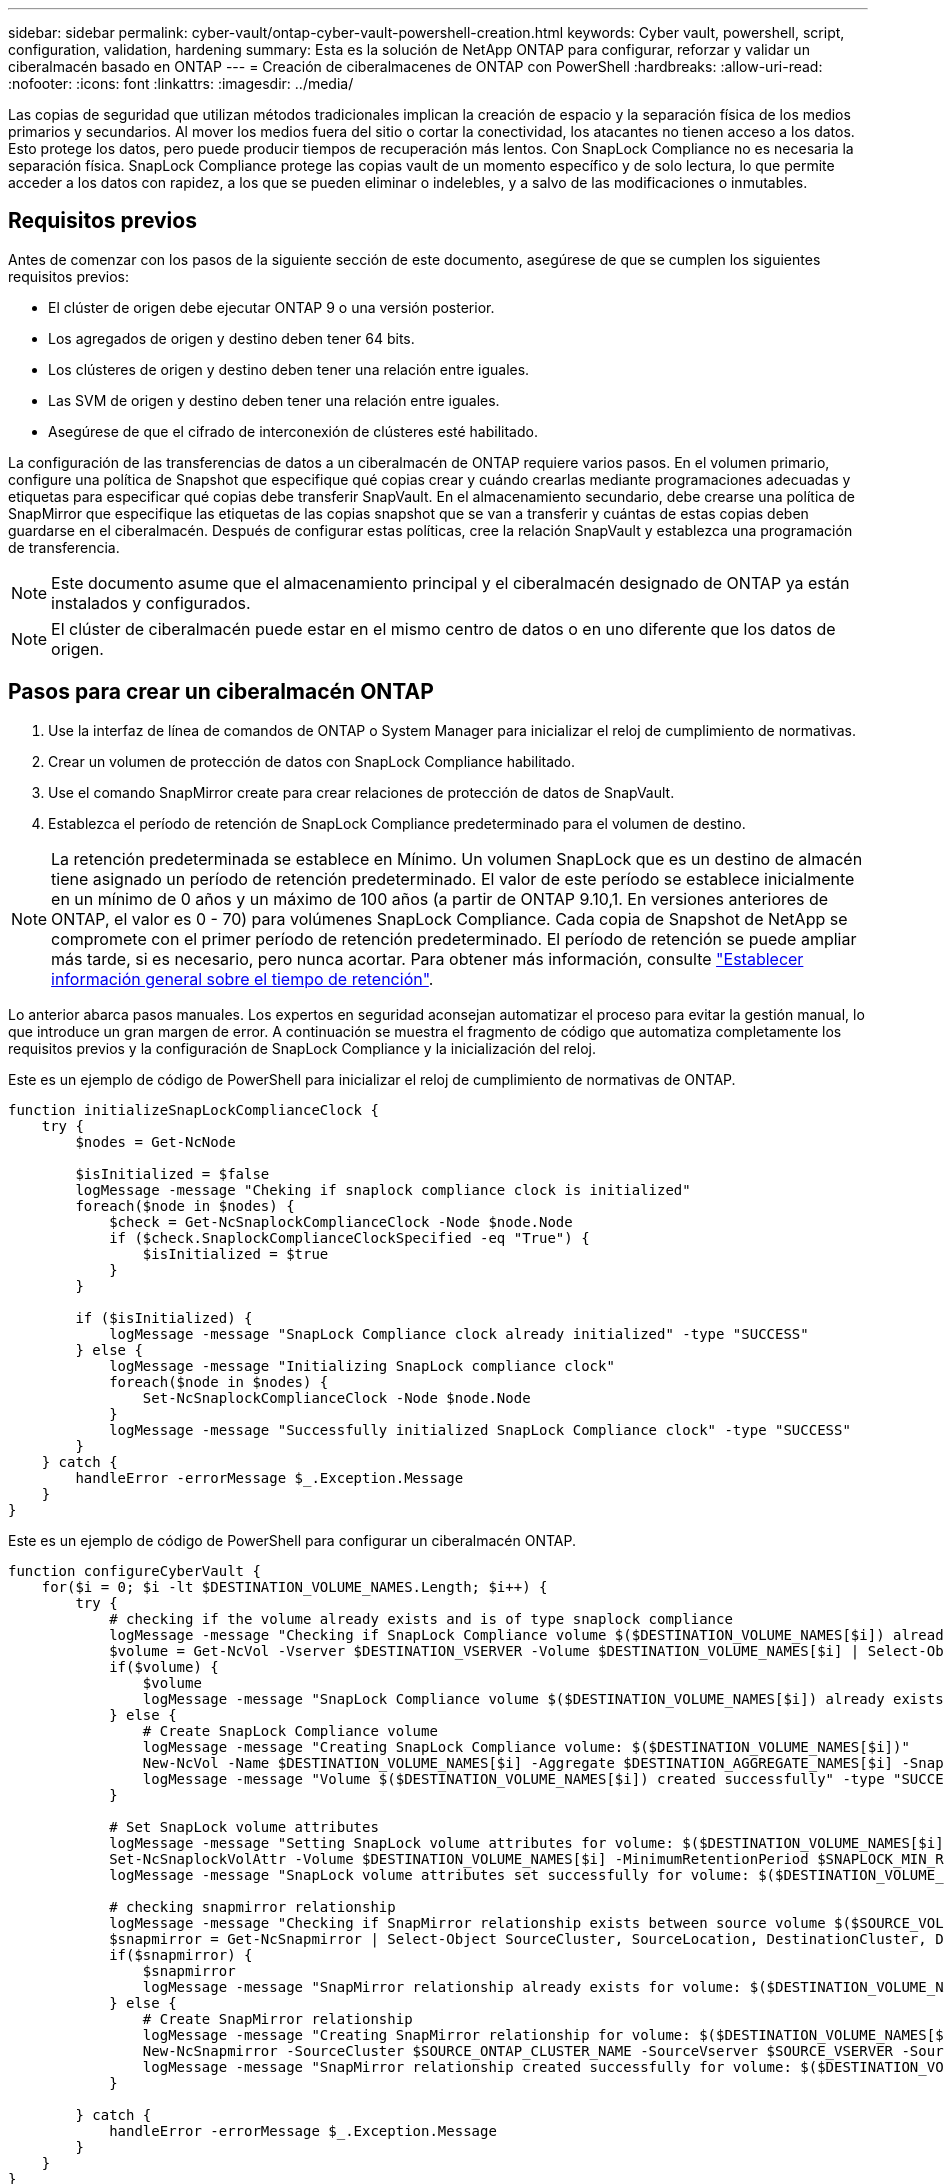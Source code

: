 ---
sidebar: sidebar 
permalink: cyber-vault/ontap-cyber-vault-powershell-creation.html 
keywords: Cyber vault, powershell, script, configuration, validation, hardening 
summary: Esta es la solución de NetApp ONTAP para configurar, reforzar y validar un ciberalmacén basado en ONTAP 
---
= Creación de ciberalmacenes de ONTAP con PowerShell
:hardbreaks:
:allow-uri-read: 
:nofooter: 
:icons: font
:linkattrs: 
:imagesdir: ../media/


[role="lead"]
Las copias de seguridad que utilizan métodos tradicionales implican la creación de espacio y la separación física de los medios primarios y secundarios. Al mover los medios fuera del sitio o cortar la conectividad, los atacantes no tienen acceso a los datos. Esto protege los datos, pero puede producir tiempos de recuperación más lentos. Con SnapLock Compliance no es necesaria la separación física. SnapLock Compliance protege las copias vault de un momento específico y de solo lectura, lo que permite acceder a los datos con rapidez, a los que se pueden eliminar o indelebles, y a salvo de las modificaciones o inmutables.



== Requisitos previos

Antes de comenzar con los pasos de la siguiente sección de este documento, asegúrese de que se cumplen los siguientes requisitos previos:

* El clúster de origen debe ejecutar ONTAP 9 o una versión posterior.
* Los agregados de origen y destino deben tener 64 bits.
* Los clústeres de origen y destino deben tener una relación entre iguales.
* Las SVM de origen y destino deben tener una relación entre iguales.
* Asegúrese de que el cifrado de interconexión de clústeres esté habilitado.


La configuración de las transferencias de datos a un ciberalmacén de ONTAP requiere varios pasos. En el volumen primario, configure una política de Snapshot que especifique qué copias crear y cuándo crearlas mediante programaciones adecuadas y etiquetas para especificar qué copias debe transferir SnapVault. En el almacenamiento secundario, debe crearse una política de SnapMirror que especifique las etiquetas de las copias snapshot que se van a transferir y cuántas de estas copias deben guardarse en el ciberalmacén. Después de configurar estas políticas, cree la relación SnapVault y establezca una programación de transferencia.


NOTE: Este documento asume que el almacenamiento principal y el ciberalmacén designado de ONTAP ya están instalados y configurados.


NOTE: El clúster de ciberalmacén puede estar en el mismo centro de datos o en uno diferente que los datos de origen.



== Pasos para crear un ciberalmacén ONTAP

. Use la interfaz de línea de comandos de ONTAP o System Manager para inicializar el reloj de cumplimiento de normativas.
. Crear un volumen de protección de datos con SnapLock Compliance habilitado.
. Use el comando SnapMirror create para crear relaciones de protección de datos de SnapVault.
. Establezca el período de retención de SnapLock Compliance predeterminado para el volumen de destino.



NOTE: La retención predeterminada se establece en Mínimo. Un volumen SnapLock que es un destino de almacén tiene asignado un período de retención predeterminado. El valor de este período se establece inicialmente en un mínimo de 0 años y un máximo de 100 años (a partir de ONTAP 9.10,1. En versiones anteriores de ONTAP, el valor es 0 - 70) para volúmenes SnapLock Compliance. Cada copia de Snapshot de NetApp se compromete con el primer período de retención predeterminado. El período de retención se puede ampliar más tarde, si es necesario, pero nunca acortar. Para obtener más información, consulte link:https://docs.netapp.com/us-en/ontap/snaplock/set-retention-period-task.html["Establecer información general sobre el tiempo de retención"^].

Lo anterior abarca pasos manuales. Los expertos en seguridad aconsejan automatizar el proceso para evitar la gestión manual, lo que introduce un gran margen de error. A continuación se muestra el fragmento de código que automatiza completamente los requisitos previos y la configuración de SnapLock Compliance y la inicialización del reloj.

Este es un ejemplo de código de PowerShell para inicializar el reloj de cumplimiento de normativas de ONTAP.

[source, powershell]
----
function initializeSnapLockComplianceClock {
    try {
        $nodes = Get-NcNode

        $isInitialized = $false
        logMessage -message "Cheking if snaplock compliance clock is initialized"
        foreach($node in $nodes) {
            $check = Get-NcSnaplockComplianceClock -Node $node.Node
            if ($check.SnaplockComplianceClockSpecified -eq "True") {
                $isInitialized = $true
            }
        }

        if ($isInitialized) {
            logMessage -message "SnapLock Compliance clock already initialized" -type "SUCCESS"
        } else {
            logMessage -message "Initializing SnapLock compliance clock"
            foreach($node in $nodes) {
                Set-NcSnaplockComplianceClock -Node $node.Node
            }
            logMessage -message "Successfully initialized SnapLock Compliance clock" -type "SUCCESS"
        }
    } catch {
        handleError -errorMessage $_.Exception.Message
    }
}

----
Este es un ejemplo de código de PowerShell para configurar un ciberalmacén ONTAP.

[source, powershell]
----
function configureCyberVault {
    for($i = 0; $i -lt $DESTINATION_VOLUME_NAMES.Length; $i++) {
        try {
            # checking if the volume already exists and is of type snaplock compliance
            logMessage -message "Checking if SnapLock Compliance volume $($DESTINATION_VOLUME_NAMES[$i]) already exists in vServer $DESTINATION_VSERVER"
            $volume = Get-NcVol -Vserver $DESTINATION_VSERVER -Volume $DESTINATION_VOLUME_NAMES[$i] | Select-Object -Property Name, State, TotalSize, Aggregate, Vserver, Snaplock | Where-Object { $_.Snaplock.Type -eq "compliance" }
            if($volume) {
                $volume
                logMessage -message "SnapLock Compliance volume $($DESTINATION_VOLUME_NAMES[$i]) already exists in vServer $DESTINATION_VSERVER" -type "SUCCESS"
            } else {
                # Create SnapLock Compliance volume
                logMessage -message "Creating SnapLock Compliance volume: $($DESTINATION_VOLUME_NAMES[$i])"
                New-NcVol -Name $DESTINATION_VOLUME_NAMES[$i] -Aggregate $DESTINATION_AGGREGATE_NAMES[$i] -SnaplockType Compliance -Type DP -Size $DESTINATION_VOLUME_SIZES[$i] -ErrorAction Stop | Select-Object -Property Name, State, TotalSize, Aggregate, Vserver
                logMessage -message "Volume $($DESTINATION_VOLUME_NAMES[$i]) created successfully" -type "SUCCESS"
            }

            # Set SnapLock volume attributes
            logMessage -message "Setting SnapLock volume attributes for volume: $($DESTINATION_VOLUME_NAMES[$i])"
            Set-NcSnaplockVolAttr -Volume $DESTINATION_VOLUME_NAMES[$i] -MinimumRetentionPeriod $SNAPLOCK_MIN_RETENTION -MaximumRetentionPeriod $SNAPLOCK_MAX_RETENTION -ErrorAction Stop | Select-Object -Property Type, MinimumRetentionPeriod, MaximumRetentionPeriod
            logMessage -message "SnapLock volume attributes set successfully for volume: $($DESTINATION_VOLUME_NAMES[$i])" -type "SUCCESS"

            # checking snapmirror relationship
            logMessage -message "Checking if SnapMirror relationship exists between source volume $($SOURCE_VOLUME_NAMES[$i]) and destination SnapLock Compliance volume $($DESTINATION_VOLUME_NAMES[$i])"
            $snapmirror = Get-NcSnapmirror | Select-Object SourceCluster, SourceLocation, DestinationCluster, DestinationLocation, Status, MirrorState | Where-Object { $_.SourceCluster -eq $SOURCE_ONTAP_CLUSTER_NAME -and $_.SourceLocation -eq "$($SOURCE_VSERVER):$($SOURCE_VOLUME_NAMES[$i])" -and $_.DestinationCluster -eq $DESTINATION_ONTAP_CLUSTER_NAME -and $_.DestinationLocation -eq "$($DESTINATION_VSERVER):$($DESTINATION_VOLUME_NAMES[$i])" -and ($_.Status -eq "snapmirrored" -or $_.Status -eq "uninitialized") }
            if($snapmirror) {
                $snapmirror
                logMessage -message "SnapMirror relationship already exists for volume: $($DESTINATION_VOLUME_NAMES[$i])" -type "SUCCESS"
            } else {
                # Create SnapMirror relationship
                logMessage -message "Creating SnapMirror relationship for volume: $($DESTINATION_VOLUME_NAMES[$i])"
                New-NcSnapmirror -SourceCluster $SOURCE_ONTAP_CLUSTER_NAME -SourceVserver $SOURCE_VSERVER -SourceVolume $SOURCE_VOLUME_NAMES[$i] -DestinationCluster $DESTINATION_ONTAP_CLUSTER_NAME -DestinationVserver $DESTINATION_VSERVER -DestinationVolume $DESTINATION_VOLUME_NAMES[$i] -Policy $SNAPMIRROR_PROTECTION_POLICY -Schedule $SNAPMIRROR_SCHEDULE -ErrorAction Stop | Select-Object -Property SourceCluster, SourceLocation, DestinationCluster, DestinationLocation, Status, Policy, Schedule
                logMessage -message "SnapMirror relationship created successfully for volume: $($DESTINATION_VOLUME_NAMES[$i])" -type "SUCCESS"
            }

        } catch {
            handleError -errorMessage $_.Exception.Message
        }
    }
}

----
. Una vez que se hayan completado los pasos anteriores, el ciber vault de red aérea con SnapLock Compliance y SnapVault está listo.


Antes de transferir datos de snapshots al ciberalmacén, debe inicializarse la relación de SnapVault. Sin embargo, antes de eso, es necesario realizar un refuerzo de la seguridad para proteger el almacén.
